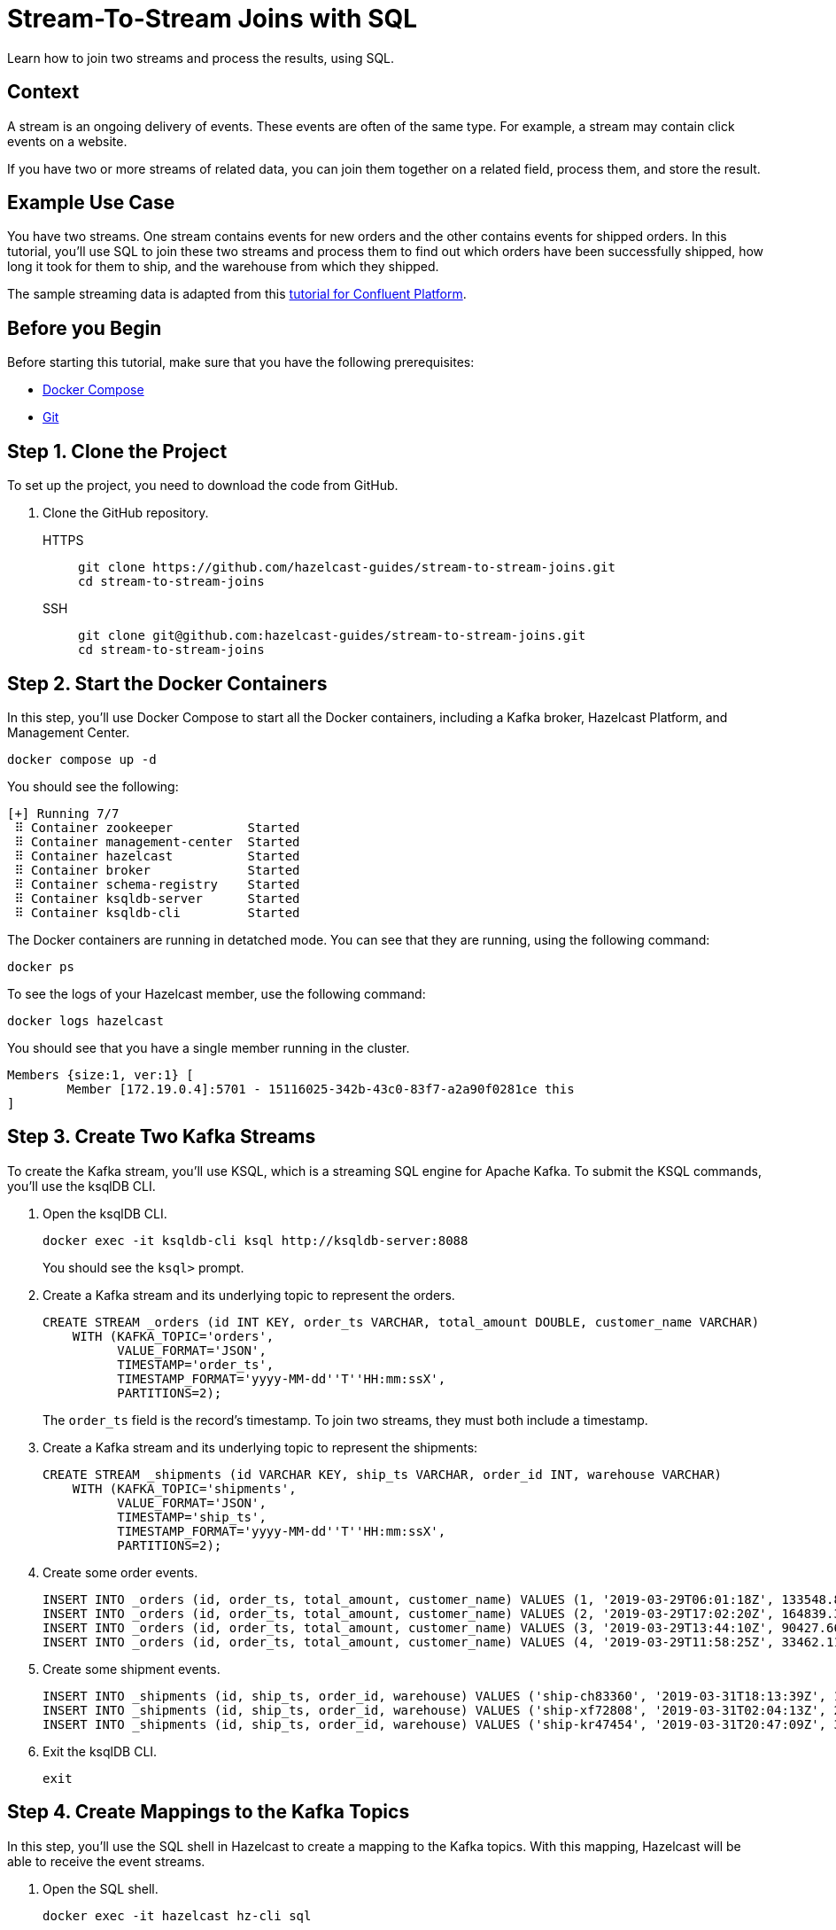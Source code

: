 = Stream-To-Stream Joins with SQL
:page-layout: tutorial
:page-product: platform
:page-categories: SQL, Joins, Stream Processing 
:page-lang:
:page-enterprise:
:page-est-time: 10 mins
:page-beta: true
:description: Learn how to join two streams and process the results, using SQL.

{description}

== Context

A stream is an ongoing delivery of events. These events are often of the same type. For example, a stream may contain click events on a website.

If you have two or more streams of related data, you can join them together on a related field, process them, and store the result.

== Example Use Case

You have two streams. One stream contains events for new orders and the other contains events for shipped orders. In this tutorial, you'll use SQL to join these two streams and process them to find out which orders have been successfully shipped, how long it took for them to ship, and the warehouse from which they shipped.

The sample streaming data is adapted from this link:https://developer.confluent.io/tutorials/join-a-stream-to-a-stream/ksql.html[tutorial for Confluent Platform].

== Before you Begin

Before starting this tutorial, make sure that you have the following prerequisites:

* link:https://docs.docker.com/compose/install/[Docker Compose]
* link:https://git-scm.com/book/en/v2/Getting-Started-Installing-Git[Git]

== Step 1. Clone the Project

To set up the project, you need to download the code from GitHub.

. Clone the GitHub repository.
+
[tabs] 
====
HTTPS:: 
+ 
--
```bash
git clone https://github.com/hazelcast-guides/stream-to-stream-joins.git
cd stream-to-stream-joins
```
--
SSH:: 
+ 
--
```bash
git clone git@github.com:hazelcast-guides/stream-to-stream-joins.git
cd stream-to-stream-joins
```
--
====

== Step 2. Start the Docker Containers

In this step, you'll use Docker Compose to start all the Docker containers, including a Kafka broker, Hazelcast Platform, and Management Center.

```bash
docker compose up -d
```

You should see the following:

```
[+] Running 7/7
 ⠿ Container zookeeper          Started                                                                                                                      0.7s
 ⠿ Container management-center  Started                                                                                                                      0.6s
 ⠿ Container hazelcast          Started                                                                                                                      0.7s
 ⠿ Container broker             Started                                                                                                                      1.2s
 ⠿ Container schema-registry    Started                                                                                                                      1.8s
 ⠿ Container ksqldb-server      Started                                                                                                                      2.6s
 ⠿ Container ksqldb-cli         Started                                                                                                                      3.3s
```

The Docker containers are running in detatched mode. You can see that they are running, using the following command:

```
docker ps
```

To see the logs of your Hazelcast member, use the following command:

```
docker logs hazelcast
```

You should see that you have a single member running in the cluster.

```
Members {size:1, ver:1} [
	Member [172.19.0.4]:5701 - 15116025-342b-43c0-83f7-a2a90f0281ce this
]
```

== Step 3. Create Two Kafka Streams

To create the Kafka stream, you'll use KSQL, which is a streaming SQL engine for Apache Kafka. To submit the KSQL commands, you'll use the ksqlDB CLI.

. Open the ksqlDB CLI.
+
```bash
docker exec -it ksqldb-cli ksql http://ksqldb-server:8088
```
+
You should see the `ksql>` prompt.

. Create a Kafka stream and its underlying topic to represent the orders.
+
```sql
CREATE STREAM _orders (id INT KEY, order_ts VARCHAR, total_amount DOUBLE, customer_name VARCHAR)
    WITH (KAFKA_TOPIC='orders',
          VALUE_FORMAT='JSON',
          TIMESTAMP='order_ts',
          TIMESTAMP_FORMAT='yyyy-MM-dd''T''HH:mm:ssX',
          PARTITIONS=2);
```
+
The `order_ts` field is the record’s timestamp. To join two streams, they must both include a timestamp.

. Create a Kafka stream and its underlying topic to represent the shipments:
+
```sql
CREATE STREAM _shipments (id VARCHAR KEY, ship_ts VARCHAR, order_id INT, warehouse VARCHAR)
    WITH (KAFKA_TOPIC='shipments',
          VALUE_FORMAT='JSON',
          TIMESTAMP='ship_ts',
          TIMESTAMP_FORMAT='yyyy-MM-dd''T''HH:mm:ssX',
          PARTITIONS=2);
```

. Create some order events.
+
```sql
INSERT INTO _orders (id, order_ts, total_amount, customer_name) VALUES (1, '2019-03-29T06:01:18Z', 133548.84, 'Ricardo Ferreira');
INSERT INTO _orders (id, order_ts, total_amount, customer_name) VALUES (2, '2019-03-29T17:02:20Z', 164839.31, 'Tim Berglund');
INSERT INTO _orders (id, order_ts, total_amount, customer_name) VALUES (3, '2019-03-29T13:44:10Z', 90427.66, 'Robin Moffatt');
INSERT INTO _orders (id, order_ts, total_amount, customer_name) VALUES (4, '2019-03-29T11:58:25Z', 33462.11, 'Viktor Gamov');
```

. Create some shipment events.
+
```sql
INSERT INTO _shipments (id, ship_ts, order_id, warehouse) VALUES ('ship-ch83360', '2019-03-31T18:13:39Z', 1, 'UPS');
INSERT INTO _shipments (id, ship_ts, order_id, warehouse) VALUES ('ship-xf72808', '2019-03-31T02:04:13Z', 2, 'UPS');
INSERT INTO _shipments (id, ship_ts, order_id, warehouse) VALUES ('ship-kr47454', '2019-03-31T20:47:09Z', 3, 'DHL');
```

. Exit the ksqlDB CLI.
+
```bash
exit
```

== Step 4. Create Mappings to the Kafka Topics

In this step, you'll use the SQL shell in Hazelcast to create a mapping to the Kafka topics. With this mapping, Hazelcast will be able to receive the event streams.

. Open the SQL shell.
+
```bash
docker exec -it hazelcast hz-cli sql
```

. Create a mapping to the `orders` topic.
+
```sql
CREATE OR REPLACE MAPPING orders(
  __key INT, <1>
  ORDER_TS TIMESTAMP WITH TIME ZONE,
  TOTAL_AMOUNT DOUBLE,
  CUSTOMER_NAME VARCHAR)
TYPE Kafka
OPTIONS (
  'keyFormat' = 'int', <1>
  'valueFormat' = 'json-flat', <2>
  'auto.offset.reset' = 'earliest', <3>
  'bootstrap.servers' = 'broker:9092'); <4>
```
+
<1> The kafka record key, which is the ID of the orders and shipments. You must use the `__key` field to map this record key as a key in Hazelcast.
<2> Map the Kafka values to JSON, using the `json-flat` format. This format maps each top-level JSON field to its own column.
<3> Tell Hazelcast to read from the beginning of the topic so that you can read the values that you already added to it.
<4> The address of the Kafka broker.

. Make sure that the mapping is correct by running a streaming query on the topic.
+
```sql
SELECT * FROM orders;
```
+
```
+------------+--------------------+-------------------------+--------------------+
|       __key|ORDER_TS            |             TOTAL_AMOUNT|CUSTOMER_NAME       |
+------------+--------------------+-------------------------+--------------------+
|           2|2019-03-29T17:02:20Z|                164839.31|Tim Berglund        |
|           3|2019-03-29T13:44:10Z|                 90427.66|Robin Moffatt       |
|           4|2019-03-29T11:58:25Z|                 33462.11|Viktor Gamov        |
|           1|2019-03-29T06:01:18Z|                133548.84|Ricardo Ferreira    |
```

. Press kbd:[Ctrl+C] to exit the streaming query.

. Create a mapping to the `shipments` topic.
+
```sql
CREATE OR REPLACE MAPPING shipments(
  __key VARCHAR,
  SHIP_TS TIMESTAMP WITH TIME ZONE,
  ORDER_ID INT,
  WAREHOUSE VARCHAR
)
TYPE Kafka
OPTIONS (
  'keyFormat' = 'varchar',
  'valueFormat' = 'json-flat',
  'auto.offset.reset' = 'earliest',
  'bootstrap.servers' = 'broker:9092');
```

. Make sure that the mapping is correct by running a streaming query on the topic.
+
```sql
SELECT * FROM shipments;
```
+
```
+--------------------+--------------------+------------+--------------------+
|__key               |SHIP_TS             |    ORDER_ID|WAREHOUSE           |
+--------------------+--------------------+------------+--------------------+
|ship-ch83360        |2019-03-31T18:13:39Z|           1|UPS                 |
|ship-xf72808        |2019-03-31T02:04:13Z|           2|UPS                 |
|ship-kr47454        |2019-03-31T20:47:09Z|           3|DHL                 |
```

. Press kbd:[Ctrl+C] to exit the streaming query.

== Step 5. Join the Two Streams

In this step, you'll join the two streams to get insights about shipments that are sent within 7 days of the order.

You can join streams in Hazelcast only on a table that defines a allowed lag for late events. Hazelcast drops events that are later than the defined lag and does not include them in the result set.

. Define a view for a table that drops late events when they are one minute or later behind the current latest event.
+
```sql
CREATE OR REPLACE VIEW shipments_ordered AS 
  SELECT * FROM TABLE(IMPOSE_ORDER(
  TABLE shipments,
  DESCRIPTOR(SHIP_TS), <1>
  INTERVAL '1' MINUTE)); <2>
```
+
```sql
CREATE OR REPLACE VIEW orders_ordered AS 
  SELECT * FROM TABLE(IMPOSE_ORDER(
  TABLE orders,
  DESCRIPTOR(ORDER_TS), <1>
  INTERVAL '1' MINUTE)); <2>
```
+
<1> The field that Hazelcast reads to compare to the lag. This field must be a timestamp.
<2> An allowed lag of one minute.

. Join the two streams. This query finds orders that were shipped within 7 days of being placed.
+
```sql
SELECT o.__key AS ORDER_ID,
  o.ORDER_TS,
  o.TOTAL_AMOUNT,
  o.CUSTOMER_NAME,
  s.__key AS SHIPMENT_ID,
  s.SHIP_TS,
  s.WAREHOUSE
FROM orders_ordered o JOIN shipments_ordered s <1>
ON o.__key = s.ORDER_ID AND s.SHIP_TS BETWEEN o.ORDER_TS AND o.ORDER_TS + INTERVAL '7' DAYS; <2>
```
+
<1> The inner join makes sure that results are output only for orders that have successfully shipped. The query must find a match on both sides of the join.
<2> A window duration of seven days ignores orders whose shipments don’t occur within 7 days of purchasing. Another added benefit of limiting this query to 7 days of data is that it limits the amount of memory that the query requires.

```
+------------+-------------------------+-------------------------+--------------------+--------------------+-------------------------+--------------------+
|    ORDER_ID|ORDER_TS                 |             TOTAL_AMOUNT|CUSTOMER_NAME       |SHIPMENT_ID         |SHIP_TS                  |WAREHOUSE           |
+------------+-------------------------+-------------------------+--------------------+--------------------+-------------------------+--------------------+
|           2|2019-03-29T17:02:20Z     |                164839.31|Tim Berglund        |ship-xf72808        |2019-03-31T02:04:13Z     |UPS                 |
|           3|2019-03-29T13:44:10Z     |                 90427.66|Robin Moffatt       |ship-kr47454        |2019-03-31T20:47:09Z     |DHL                 |
|           1|2019-03-29T06:01:18Z     |                133548.84|Ricardo Ferreira    |ship-ch83360        |2019-03-31T18:13:39Z     |UPS                 |
```

== Step 6. Create a Materialized View

In this step, you'll define a job to run this streaming query in the background and store the results in a materialized view, using a Hazelcast map.

. Create a mapping to a Hazelcast map called `orders_shipped_within_7_days`.
+
```sql
CREATE OR REPLACE MAPPING orders_shipped_within_7_days(
  __key INT, <1>
  ORDER_TS TIMESTAMP WITH TIME ZONE, <2>
  TOTAL_AMOUNT DOUBLE,
  CUSTOMER_NAME VARCHAR,
  SHIPMENT_ID VARCHAR,
  SHIP_TS TIMESTAMP WITH TIME ZONE,
  WAREHOUSE VARCHAR
)
TYPE IMAP
  OPTIONS (
    'keyFormat' = 'int', <1>
    'valueFormat' = 'json-flat'); <2>
```
+
<1> The first column must be named `__key`. This column is mapped to the key of map entries.
<2> The other columns must appear in the same order as the streaming query results so that the data types are mapped correctly.

. Create the job.
+
```sql
CREATE JOB get_orders_shipped_within_7_days AS
  SINK INTO orders_shipped_within_7_days <1>
  SELECT o.__key AS __key, <2>
    o.ORDER_TS,
    o.TOTAL_AMOUNT,
    o.CUSTOMER_NAME,
    s.__key AS SHIPMENT_ID,
    s.SHIP_TS,
    s.WAREHOUSE
  FROM orders_ordered o JOIN shipments_ordered s
  ON o.__key = s.ORDER_ID AND s.SHIP_TS BETWEEN o.ORDER_TS AND o.ORDER_TS + INTERVAL '7' DAYS;
```
+
<1> Insert the results into the `orders_shipped_within_7_days ` map.
<2> Make sure that the selected fields are in the same order as the mapping to the `orders_shipped_within_7_days ` map.

. Query the map to make sure that the job is working.
+
```sql
SELECT * FROM orders_shipped_within_7_days;
```

You should see the following:

```
+------------+-------------------------+-------------------------+--------------------+--------------------+-------------------------+--------------------+
|       __key|ORDER_TS                 |             TOTAL_AMOUNT|CUSTOMER_NAME       |SHIPMENT_ID         |SHIP_TS                  |WAREHOUSE           |
+------------+-------------------------+-------------------------+--------------------+--------------------+-------------------------+--------------------+
|           2|2019-03-29T17:02:20Z     |                164839.31|Tim Berglund        |ship-xf72808        |2019-03-31T02:04:13Z     |UPS                 |
|           1|2019-03-29T06:01:18Z     |                133548.84|Ricardo Ferreira    |ship-ch83360        |2019-03-31T18:13:39Z     |UPS                 |
|           3|2019-03-29T13:44:10Z     |                 90427.66|Robin Moffatt       |ship-kr47454        |2019-03-31T20:47:09Z     |DHL                 |
+------------+-------------------------+-------------------------+--------------------+--------------------+-------------------------+--------------------+
```

If you left this query running, it would continue to add new results for orders shipped within 7 days. You can connect your applications to the Hazelcast cluster and query this map to get further insights.

== Step 7. Clean Up

Stop and remove your Docker containers.

```bash
docker compose stop
docker compose rm
```

== Summary

In this tutorial, you learned:

- How to get deeper insights from two related streams by joining them together.
- How to run the streaming query in the background and store the results in a materialized view, using a job.

== Next Steps

By default, mappings and maps are not persisted. When you stop your cluster, all mappings and map data are deleted. 
To persist this data, you can enable the xref:hazelcast:storage:persistence.adoc[Persistence] feature in the cluster configuration. Or, you can use Hazelcast {viridian}, which is persists this data by default. For an introduction to querying Kafka streams in Hazelcast {viridian}, see xref:tutorials:create-materialized-view-from-kafka.adoc[Query Streams from Confluent Cloud].

The materialized view would continue to store more and more results as new orders and shipment events are generated. To control the size of the map and the amount of memory it consumes, you can configure it with limits. See xref:hazelcast:data-structures:managing-map-memory.adoc[Managing Map Memory].

To manage and monitor your cluster, you can use Management Center. This project runs Management Center at http://locahost:8080. See the xref:management-center:getting-started:overview.adoc[Management Center documentation] for details.

== See Also

- xref:tutorials:tutorials.adoc[More tutorials].

- xref:hazelcast:sql:sql-overview.adoc[SQL reference].

- xref:hazelcast:sql:querying-streams[].

- xref:hazelcast:sql:working-with-json.adoc[].